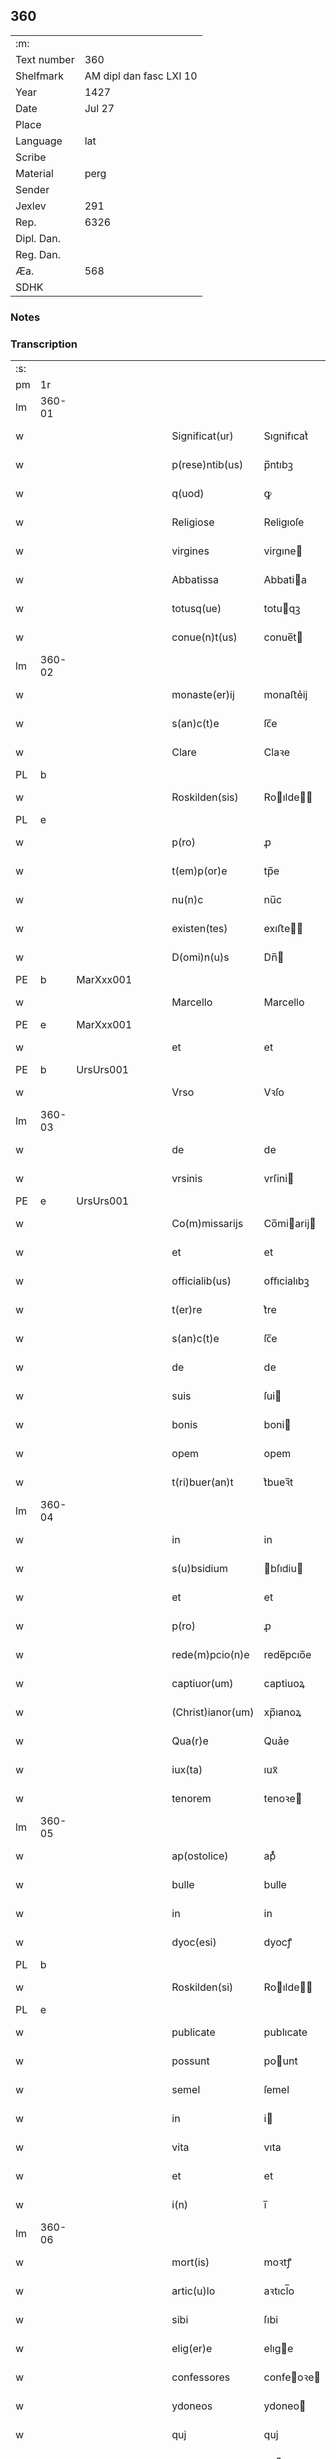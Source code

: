 ** 360
| :m:         |                         |
| Text number |                     360 |
| Shelfmark   | AM dipl dan fasc LXI 10 |
| Year        |                    1427 |
| Date        |                  Jul 27 |
| Place       |                         |
| Language    |                     lat |
| Scribe      |                         |
| Material    |                    perg |
| Sender      |                         |
| Jexlev      |                     291 |
| Rep.        |                    6326 |
| Dipl. Dan.  |                         |
| Reg. Dan.   |                         |
| Æa.         |                     568 |
| SDHK        |                         |

*** Notes


*** Transcription
| :s: |        |   |   |   |   |                   |            |   |   |   |   |     |   |   |    |        |
| pm  | 1r     |   |   |   |   |                   |            |   |   |   |   |     |   |   |    |        |
| lm  | 360-01 |   |   |   |   |                   |            |   |   |   |   |     |   |   |    |        |
| w   |        |   |   |   |   | Significat(ur)    | Sıgnifıcatᷣ |   |   |   |   | lat |   |   |    | 360-01 |
| w   |        |   |   |   |   | p(rese)ntib(us)   | p̅ntıbꝫ     |   |   |   |   | lat |   |   |    | 360-01 |
| w   |        |   |   |   |   | q(uod)            | ꝙ          |   |   |   |   | lat |   |   |    | 360-01 |
| w   |        |   |   |   |   | Religiose         | Religıoſe  |   |   |   |   | lat |   |   |    | 360-01 |
| w   |        |   |   |   |   | virgines          | virgıne   |   |   |   |   | lat |   |   |    | 360-01 |
| w   |        |   |   |   |   | Abbatissa         | Abbatia   |   |   |   |   | lat |   |   |    | 360-01 |
| w   |        |   |   |   |   | totusq(ue)        | totuqꝫ    |   |   |   |   | lat |   |   |    | 360-01 |
| w   |        |   |   |   |   | conue(n)t(us)     | conue̅t    |   |   |   |   | lat |   |   |    | 360-01 |
| lm  | 360-02 |   |   |   |   |                   |            |   |   |   |   |     |   |   |    |        |
| w   |        |   |   |   |   | monaste(er)ij     | monaﬅe͛ij   |   |   |   |   | lat |   |   |    | 360-02 |
| w   |        |   |   |   |   | s(an)c(t)e        | ſc̅e        |   |   |   |   | lat |   |   |    | 360-02 |
| w   |        |   |   |   |   | Clare             | Claꝛe      |   |   |   |   | lat |   |   |    | 360-02 |
| PL  | b      |   |   |   |   |                   |            |   |   |   |   |     |   |   |    |        |
| w   |        |   |   |   |   | Roskilden(sis)    | Roılde̅   |   |   |   |   | lat |   |   |    | 360-02 |
| PL  | e      |   |   |   |   |                   |            |   |   |   |   |     |   |   |    |        |
| w   |        |   |   |   |   | p(ro)             | ꝓ          |   |   |   |   | lat |   |   |    | 360-02 |
| w   |        |   |   |   |   | t(em)p(or)e       | tp̅e        |   |   |   |   | lat |   |   |    | 360-02 |
| w   |        |   |   |   |   | nu(n)c            | nu̅c        |   |   |   |   | lat |   |   |    | 360-02 |
| w   |        |   |   |   |   | existen(tes)      | exıﬅe̅     |   |   |   |   | lat |   |   |    | 360-02 |
| w   |        |   |   |   |   | D(omi)n(u)s       | Dn̅        |   |   |   |   | lat |   |   |    | 360-02 |
| PE  | b      | MarXxx001  |   |   |   |                   |            |   |   |   |   |     |   |   |    |        |
| w   |        |   |   |   |   | Marcello          | Marcello   |   |   |   |   | lat |   |   |    | 360-02 |
| PE  | e      | MarXxx001  |   |   |   |                   |            |   |   |   |   |     |   |   |    |        |
| w   |        |   |   |   |   | et                | et         |   |   |   |   | lat |   |   |    | 360-02 |
| PE  | b      | UrsUrs001  |   |   |   |                   |            |   |   |   |   |     |   |   |    |        |
| w   |        |   |   |   |   | Vrso              | Vꝛſo       |   |   |   |   | lat |   |   |    | 360-02 |
| lm  | 360-03 |   |   |   |   |                   |            |   |   |   |   |     |   |   |    |        |
| w   |        |   |   |   |   | de                | de         |   |   |   |   | lat |   |   |    | 360-03 |
| w   |        |   |   |   |   | vrsinis           | vrſini    |   |   |   |   | lat |   |   |    | 360-03 |
| PE  | e      | UrsUrs001  |   |   |   |                   |            |   |   |   |   |     |   |   |    |        |
| w   |        |   |   |   |   | Co(m)missarijs    | Co̅miarij |   |   |   |   | lat |   |   |    | 360-03 |
| w   |        |   |   |   |   | et                | et         |   |   |   |   | lat |   |   |    | 360-03 |
| w   |        |   |   |   |   | officialib(us)    | oﬀıcialıbꝫ |   |   |   |   | lat |   |   |    | 360-03 |
| w   |        |   |   |   |   | t(er)re           | t͛re        |   |   |   |   | lat |   |   |    | 360-03 |
| w   |        |   |   |   |   | s(an)c(t)e        | ſc̅e        |   |   |   |   | lat |   |   |    | 360-03 |
| w   |        |   |   |   |   | de                | de         |   |   |   |   | lat |   |   |    | 360-03 |
| w   |        |   |   |   |   | suis              | ſui       |   |   |   |   | lat |   |   |    | 360-03 |
| w   |        |   |   |   |   | bonis             | boni      |   |   |   |   | lat |   |   |    | 360-03 |
| w   |        |   |   |   |   | opem              | opem       |   |   |   |   | lat |   |   |    | 360-03 |
| w   |        |   |   |   |   | t(ri)buer(an)t    | t͛bueꝛ̅t     |   |   |   |   | lat |   |   |    | 360-03 |
| lm  | 360-04 |   |   |   |   |                   |            |   |   |   |   |     |   |   |    |        |
| w   |        |   |   |   |   | in                | in         |   |   |   |   | lat |   |   |    | 360-04 |
| w   |        |   |   |   |   | s(u)bsidium       | bſıdiu   |   |   |   |   | lat |   |   |    | 360-04 |
| w   |        |   |   |   |   | et                | et         |   |   |   |   | lat |   |   |    | 360-04 |
| w   |        |   |   |   |   | p(ro)             | ꝓ          |   |   |   |   | lat |   |   |    | 360-04 |
| w   |        |   |   |   |   | rede(m)pcio(n)e   | rede̅pcıo̅e  |   |   |   |   | lat |   |   |    | 360-04 |
| w   |        |   |   |   |   | captiuor(um)      | captiuoꝝ   |   |   |   |   | lat |   |   |    | 360-04 |
| w   |        |   |   |   |   | (Christ)ianor(um) | xp̅ıanoꝝ    |   |   |   |   | lat |   |   |    | 360-04 |
| w   |        |   |   |   |   | Qua(r)e           | Qua͛e       |   |   |   |   | lat |   |   |    | 360-04 |
| w   |        |   |   |   |   | iux(ta)           | ıuxᷓ        |   |   |   |   | lat |   |   |    | 360-04 |
| w   |        |   |   |   |   | tenorem           | tenoꝛe    |   |   |   |   | lat |   |   |    | 360-04 |
| lm  | 360-05 |   |   |   |   |                   |            |   |   |   |   |     |   |   |    |        |
| w   |        |   |   |   |   | ap(ostolice)      | apͨͤ         |   |   |   |   | lat |   |   |    | 360-05 |
| w   |        |   |   |   |   | bulle             | bulle      |   |   |   |   | lat |   |   |    | 360-05 |
| w   |        |   |   |   |   | in                | in         |   |   |   |   | lat |   |   |    | 360-05 |
| w   |        |   |   |   |   | dyoc(esi)         | dyocꝭ      |   |   |   |   | lat |   |   |    | 360-05 |
| PL  | b      |   |   |   |   |                   |            |   |   |   |   |     |   |   |    |        |
| w   |        |   |   |   |   | Roskilden(si)     | Roılde̅   |   |   |   |   | lat |   |   |    | 360-05 |
| PL  | e      |   |   |   |   |                   |            |   |   |   |   |     |   |   |    |        |
| w   |        |   |   |   |   | publicate         | publıcate  |   |   |   |   | lat |   |   |    | 360-05 |
| w   |        |   |   |   |   | possunt           | pount     |   |   |   |   | lat |   |   |    | 360-05 |
| w   |        |   |   |   |   | semel             | ſemel      |   |   |   |   | lat |   |   |    | 360-05 |
| w   |        |   |   |   |   | in                | i         |   |   |   |   | lat |   |   |    | 360-05 |
| w   |        |   |   |   |   | vita              | vıta       |   |   |   |   | lat |   |   |    | 360-05 |
| w   |        |   |   |   |   | et                | et         |   |   |   |   | lat |   |   |    | 360-05 |
| w   |        |   |   |   |   | i(n)              | ı̅          |   |   |   |   | lat |   |   |    | 360-05 |
| lm  | 360-06 |   |   |   |   |                   |            |   |   |   |   |     |   |   |    |        |
| w   |        |   |   |   |   | mort(is)          | moꝛtꝭ      |   |   |   |   | lat |   |   |    | 360-06 |
| w   |        |   |   |   |   | artic(u)lo        | aꝛtıcl̅o    |   |   |   |   | lat |   |   |    | 360-06 |
| w   |        |   |   |   |   | sibi              | ſıbi       |   |   |   |   | lat |   |   |    | 360-06 |
| w   |        |   |   |   |   | elig(er)e         | elıge     |   |   |   |   | lat |   |   |    | 360-06 |
| w   |        |   |   |   |   | confessores       | confeoꝛe |   |   |   |   | lat |   |   |    | 360-06 |
| w   |        |   |   |   |   | ydoneos           | ydoneo    |   |   |   |   | lat |   |   |    | 360-06 |
| w   |        |   |   |   |   | quj               | quj        |   |   |   |   | lat |   |   |    | 360-06 |
| w   |        |   |   |   |   | eas               | ea        |   |   |   |   | lat |   |   |    | 360-06 |
| w   |        |   |   |   |   | ab                | ab         |   |   |   |   | lat |   |   |    | 360-06 |
| w   |        |   |   |   |   | om(ni)b(us)       | om̅bꝫ       |   |   |   |   | lat |   |   |    | 360-06 |
| w   |        |   |   |   |   | suis              | ſuı       |   |   |   |   | lat |   |   |    | 360-06 |
| lm  | 360-07 |   |   |   |   |                   |            |   |   |   |   |     |   |   |    |        |
| w   |        |   |   |   |   | p(ec)c(a)tis      | pctı̅      |   |   |   |   | lat |   |   |    | 360-07 |
| w   |        |   |   |   |   | absoluant         | abſoluant  |   |   |   |   | lat |   |   |    | 360-07 |
| w   |        |   |   |   |   | Dat(um)           | Dat̅        |   |   |   |   | lat |   |   |    | 360-07 |
| w   |        |   |   |   |   | A(n)no            | An̅o        |   |   |   |   | lat |   |   |    | 360-07 |
| w   |        |   |   |   |   | d(omi)nj          | dn̅ȷ        |   |   |   |   | lat |   |   |    | 360-07 |
| n   |        |   |   |   |   | mccccxxseptimo    | ccccxx    |   |   |   |   | lat |   |   | =  | 360-07 |
| w   |        |   |   |   |   | septimo           | ſeptimo    |   |   |   |   | lat |   |   | == | 360-07 |
| w   |        |   |   |   |   | d(omi)nica        | dn̅ıca      |   |   |   |   | lat |   |   |    | 360-07 |
| w   |        |   |   |   |   | p(ro)xima         | ꝓxıma      |   |   |   |   | lat |   |   |    | 360-07 |
| w   |        |   |   |   |   | p(ost)            | p         |   |   |   |   | lat |   |   |    | 360-07 |
| lm  | 360-08 |   |   |   |   |                   |            |   |   |   |   |     |   |   |    |        |
| w   |        |   |   |   |   | festum            | feﬅu      |   |   |   |   | lat |   |   |    | 360-08 |
| w   |        |   |   |   |   | b(ea)ti           | bt̅ı        |   |   |   |   | lat |   |   |    | 360-08 |
| w   |        |   |   |   |   | Jacobi            | Jacobi     |   |   |   |   | lat |   |   |    | 360-08 |
| w   |        |   |   |   |   | Ap(osto)li        | Apl̅ı       |   |   |   |   | lat |   |   |    | 360-08 |
| w   |        |   |   |   |   | sub               | ſub        |   |   |   |   | lat |   |   |    | 360-08 |
| w   |        |   |   |   |   | sigillo           | ſıgıllo    |   |   |   |   | lat |   |   |    | 360-08 |
| w   |        |   |   |   |   | quo               | quo        |   |   |   |   | lat |   |   |    | 360-08 |
| w   |        |   |   |   |   | vtimur            | vtımur     |   |   |   |   | lat |   |   |    | 360-08 |
| w   |        |   |   |   |   | p(ro)             | ꝓ          |   |   |   |   | lat |   |   |    | 360-08 |
| w   |        |   |   |   |   | p(rese)nti        | p̅ntı       |   |   |   |   | lat |   |   |    | 360-08 |
| :e: |        |   |   |   |   |                   |            |   |   |   |   |     |   |   |    |        |
